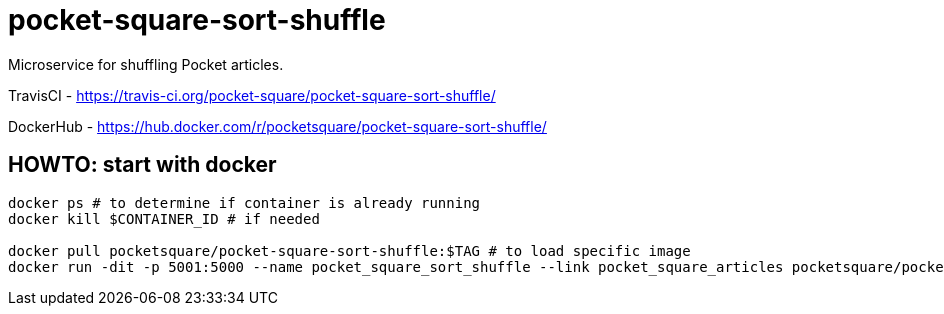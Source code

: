 = pocket-square-sort-shuffle

Microservice for shuffling Pocket articles.

TravisCI - https://travis-ci.org/pocket-square/pocket-square-sort-shuffle/

DockerHub - https://hub.docker.com/r/pocketsquare/pocket-square-sort-shuffle/

== HOWTO: start with docker

[source,shell]
----
docker ps # to determine if container is already running
docker kill $CONTAINER_ID # if needed

docker pull pocketsquare/pocket-square-sort-shuffle:$TAG # to load specific image
docker run -dit -p 5001:5000 --name pocket_square_sort_shuffle --link pocket_square_articles pocketsquare/pocket-square-sort-shuffle:$TAG # to start specific image
----
